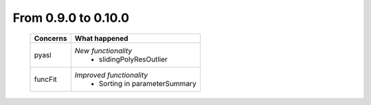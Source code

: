 From 0.9.0 to 0.10.0
====================================

  ==================  =============================================
  Concerns            What happened
  ==================  =============================================
  pyasl               *New functionality*
                        - slidingPolyResOutlier
  funcFit             *Improved functionality*
                        - Sorting in parameterSummary
  ==================  =============================================